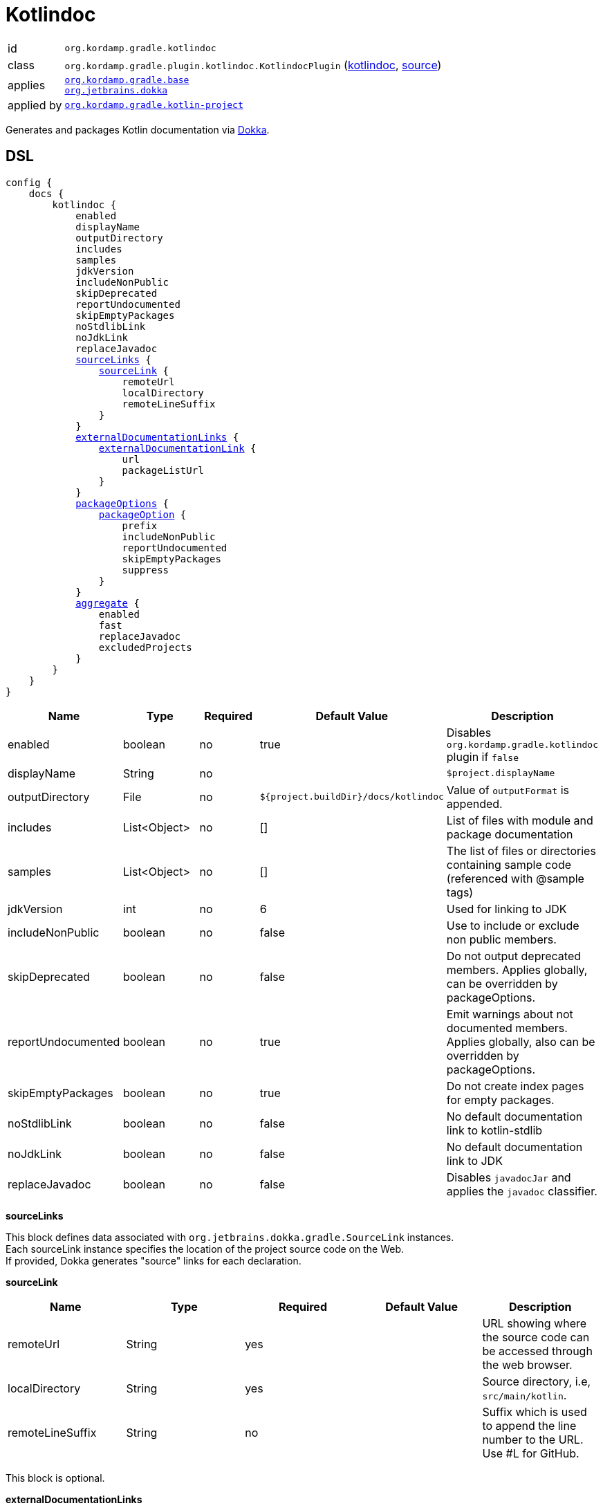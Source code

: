 
[[_org_kordamp_gradle_kotlindoc]]
= Kotlindoc

[horizontal]
id:: `org.kordamp.gradle.kotlindoc`
class:: `org.kordamp.gradle.plugin.kotlindoc.KotlindocPlugin`
    (link:api/org/kordamp/gradle/plugin/kotlindoc/KotlindocPlugin.html[kotlindoc],
     link:api-html/org/kordamp/gradle/plugin/kotlindoc/KotlindocPlugin.html[source])
applies:: `<<_org_kordamp_gradle_base,org.kordamp.gradle.base>>` +
`link:https://github.com/Kotlin/dokka/[org.jetbrains.dokka]`
applied by:: `<<_org_kordamp_gradle_kotlin_project,org.kordamp.gradle.kotlin-project>>`

Generates and packages Kotlin documentation via link:https://github.com/Kotlin/dokka[Dokka].

[[_org_kordamp_gradle_kotlindoc_dsl]]
== DSL

[source,groovy]
[subs="+macros"]
----
config {
    docs {
        kotlindoc {
            enabled
            displayName
            outputDirectory
            includes
            samples
            jdkVersion
            includeNonPublic
            skipDeprecated
            reportUndocumented
            skipEmptyPackages
            noStdlibLink
            noJdkLink
            replaceJavadoc
            <<_kotlindoc_source_links,sourceLinks>> {
                <<_kotlindoc_source_link,sourceLink>> {
                    remoteUrl
                    localDirectory
                    remoteLineSuffix
                }
            }
            <<_kotlindoc_external_documentation_links,externalDocumentationLinks>> {
                <<_kotlindoc_external_documentation_link,externalDocumentationLink>> {
                    url
                    packageListUrl
                }
            }
            <<_kotlindoc_package_options,packageOptions>> {
                <<_kotlindoc_package_option,packageOption>> {
                    prefix
                    includeNonPublic
                    reportUndocumented
                    skipEmptyPackages
                    suppress
                }
            }
            <<_kotlindoc_aggregate,aggregate>> {
                enabled
                fast
                replaceJavadoc
                excludedProjects
            }
        }
    }
}
----

[options="header", cols="5*"]
|===
| Name               | Type         | Required | Default Value                        | Description
| enabled            | boolean      | no       | true                                 | Disables `org.kordamp.gradle.kotlindoc` plugin if `false`
| displayName        | String       | no       |                                      | `$project.displayName`
| outputDirectory    | File         | no       | `${project.buildDir}/docs/kotlindoc` | Value of `outputFormat` is appended.
| includes           | List<Object> | no       | []                                   | List of files with module and package documentation
| samples            | List<Object> | no       | []                                   | The list of files or directories containing sample code (referenced with @sample tags)
| jdkVersion         | int          | no       | 6                                    | Used for linking to JDK
| includeNonPublic   | boolean      | no       | false                                | Use to include or exclude non public members.
| skipDeprecated     | boolean      | no       | false                                | Do not output deprecated members. Applies globally, can be overridden by packageOptions.
| reportUndocumented | boolean      | no       | true                                 | Emit warnings about not documented members. Applies globally, also can be overridden by packageOptions.
| skipEmptyPackages  | boolean      | no       | true                                 | Do not create index pages for empty packages.
| noStdlibLink       | boolean      | no       | false                                | No default documentation link to kotlin-stdlib
| noJdkLink          | boolean      | no       | false                                | No default documentation link to JDK
| replaceJavadoc     | boolean      | no       | false                                | Disables `javadocJar` and applies the `javadoc` classifier.
|===

[[_kotlindoc_source_links]]
*sourceLinks*

This block defines data associated with `org.jetbrains.dokka.gradle.SourceLink` instances. +
Each sourceLink instance specifies the location of the project source code on the Web. +
If provided, Dokka generates "source" links for each declaration.

[[_kotlindoc_source_link]]
*sourceLink*

[options="header", cols="5*"]
|===
| Name             | Type   | Required | Default Value | Description
| remoteUrl        | String | yes      |               | URL showing where the source code can be accessed through the web browser.
| localDirectory   | String | yes      |               | Source directory, i.e, `src/main/kotlin`.
| remoteLineSuffix | String | no       |               | Suffix which is used to append the line number to the URL. Use #L for GitHub.
|===

This block is optional.

[[_kotlindoc_external_documentation_links]]
*externalDocumentationLinks*

This block defines data associated with `org.jetbrains.dokka.DokkaConfiguration.ExternalDocumentationLink` instances. +
Allows linking to documentation of the project's dependencies (generated with Javadoc or Dokka).

[[_kotlindoc_external_documentation_link]]
*externalDocumentationLink*

[options="header", cols="5*"]
|===
| Name           | Type   | Required | Default Value | Description
| url            | String | yes      |               | Root URL of the generated documentation to link with. Trailing slash is required!
| packageListUrl | String | no       |               | If package-list file located in non-standard location.
|===

This block is optional.

[[_kotlindoc_package_options]]
*packageOptions*

This block defines data associated with `org.jetbrains.dokka.gradle.PackageOptions` instances. +
Allows to customize documentation generation options on a per-package basis.

[[_kotlindoc_package_option]]
*packageOption*

[options="header", cols="5*"]
|===
| Name               | Type    | Required | Default Value | Description
| prefix             | String  | no       | ''            |
| includeNonPublic   | boolean | no       | false         | Use to include or exclude non public members.
| skipDeprecated     | boolean | no       | false         | Do not output deprecated members.
| reportUndocumented | boolean | no       | true          | Emit warnings about not documented members.
| suppress           | boolean | no       | false         |
|===

This block is optional.

[[_kotlindoc_aggregate]]
*aggregate*

[options="header", cols="5*"]
|===
| Name             | Type         | Required | Default Value | Description
| enabled          | boolean      | no       | true          | Enables or disables aggregation
| fast             | boolean      | no       | true          | Does not execute child `kotlindoc` tasks if `true`
| replaceJavadoc   | boolean      | no       | false         | Disables `aggregateJavadoc` and applies the `javadoc` classifier
| excludedProjects | Set<Project> |          | []            | Projects in the set are excluded from aggregation
|===

This block should be configured on the root project.
